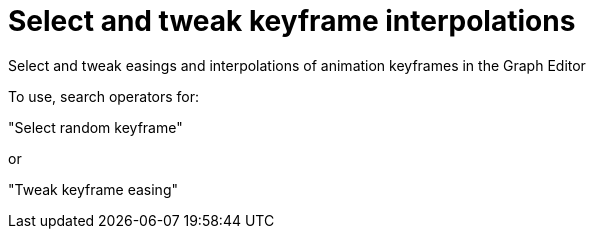 = Select and tweak keyframe interpolations

Select and tweak easings and interpolations of animation keyframes in the Graph Editor

To use, search operators for:

"Select random keyframe"

or 

"Tweak keyframe easing"

